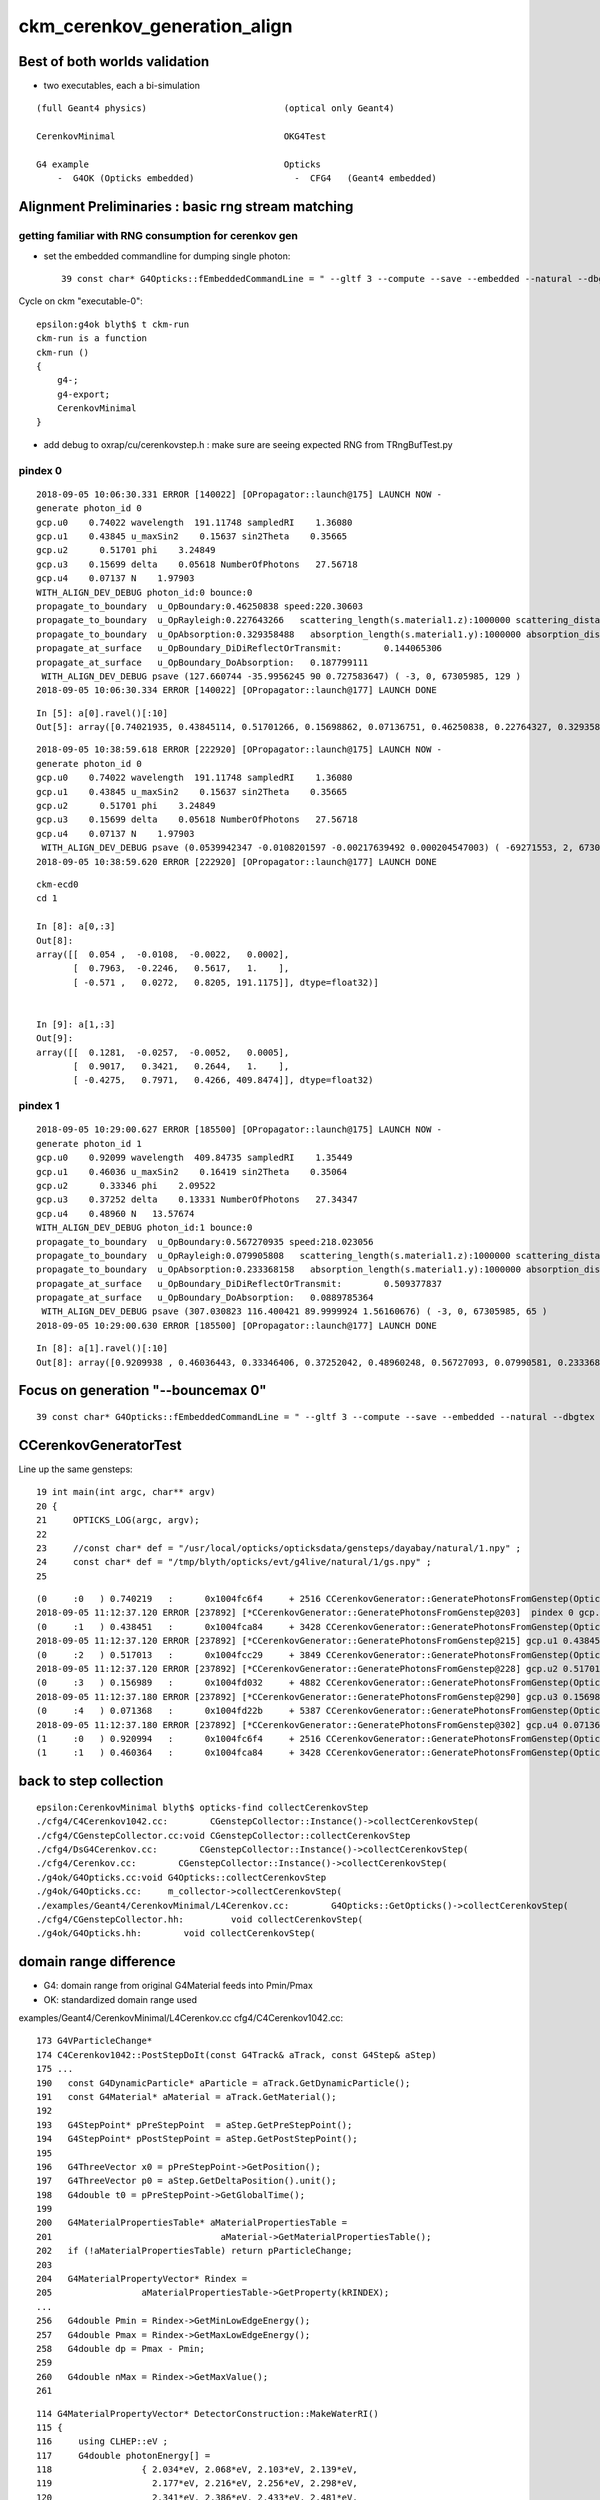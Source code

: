 ckm_cerenkov_generation_align
==============================


Best of both worlds validation
--------------------------------

* two executables, each a bi-simulation 

::


     (full Geant4 physics)                          (optical only Geant4)
                          
     CerenkovMinimal                                OKG4Test    
 
     G4 example                                     Opticks 
         -  G4OK (Opticks embedded)                   -  CFG4   (Geant4 embedded)




Alignment Preliminaries : basic rng stream matching 
------------------------------------------------------

getting familiar with RNG consumption for cerenkov gen 
~~~~~~~~~~~~~~~~~~~~~~~~~~~~~~~~~~~~~~~~~~~~~~~~~~~~~~~~


* set the embedded commandline for dumping single photon::

   39 const char* G4Opticks::fEmbeddedCommandLine = " --gltf 3 --compute --save --embedded --natural --dbgtex --printenabled --pindex 0"  ;

Cycle on ckm "executable-0"::

    epsilon:g4ok blyth$ t ckm-run
    ckm-run is a function
    ckm-run () 
    { 
        g4-;
        g4-export;
        CerenkovMinimal
    }

* add debug to oxrap/cu/cerenkovstep.h : make sure are seeing expected RNG from TRngBufTest.py 

pindex 0
~~~~~~~~~~~

::

    2018-09-05 10:06:30.331 ERROR [140022] [OPropagator::launch@175] LAUNCH NOW -
    generate photon_id 0 
    gcp.u0    0.74022 wavelength  191.11748 sampledRI    1.36080 
    gcp.u1    0.43845 u_maxSin2    0.15637 sin2Theta    0.35665 
    gcp.u2      0.51701 phi    3.24849 
    gcp.u3    0.15699 delta    0.05618 NumberOfPhotons   27.56718  
    gcp.u4    0.07137 N    1.97903  
    WITH_ALIGN_DEV_DEBUG photon_id:0 bounce:0 
    propagate_to_boundary  u_OpBoundary:0.46250838 speed:220.30603 
    propagate_to_boundary  u_OpRayleigh:0.227643266   scattering_length(s.material1.z):1000000 scattering_distance:1479975.5 
    propagate_to_boundary  u_OpAbsorption:0.329358488   absorption_length(s.material1.y):1000000 absorption_distance:1110608.5 
    propagate_at_surface   u_OpBoundary_DiDiReflectOrTransmit:        0.144065306 
    propagate_at_surface   u_OpBoundary_DoAbsorption:   0.187799111 
     WITH_ALIGN_DEV_DEBUG psave (127.660744 -35.9956245 90 0.727583647) ( -3, 0, 67305985, 129 ) 
    2018-09-05 10:06:30.334 ERROR [140022] [OPropagator::launch@177] LAUNCH DONE

::

    In [5]: a[0].ravel()[:10]
    Out[5]: array([0.74021935, 0.43845114, 0.51701266, 0.15698862, 0.07136751, 0.46250838, 0.22764327, 0.32935849, 0.14406531, 0.18779911])


::

    2018-09-05 10:38:59.618 ERROR [222920] [OPropagator::launch@175] LAUNCH NOW -
    generate photon_id 0 
    gcp.u0    0.74022 wavelength  191.11748 sampledRI    1.36080 
    gcp.u1    0.43845 u_maxSin2    0.15637 sin2Theta    0.35665 
    gcp.u2      0.51701 phi    3.24849 
    gcp.u3    0.15699 delta    0.05618 NumberOfPhotons   27.56718  
    gcp.u4    0.07137 N    1.97903  
     WITH_ALIGN_DEV_DEBUG psave (0.0539942347 -0.0108201597 -0.00217639492 0.000204547003) ( -69271553, 2, 67305985, 1 ) 
    2018-09-05 10:38:59.620 ERROR [222920] [OPropagator::launch@177] LAUNCH DONE

::

    ckm-ecd0
    cd 1
    
    In [8]: a[0,:3]
    Out[8]: 
    array([[  0.054 ,  -0.0108,  -0.0022,   0.0002],
           [  0.7963,  -0.2246,   0.5617,   1.    ],
           [ -0.571 ,   0.0272,   0.8205, 191.1175]], dtype=float32)]


    In [9]: a[1,:3]
    Out[9]: 
    array([[  0.1281,  -0.0257,  -0.0052,   0.0005],
           [  0.9017,   0.3421,   0.2644,   1.    ],
           [ -0.4275,   0.7971,   0.4266, 409.8474]], dtype=float32)



pindex 1
~~~~~~~~~~~

::

    2018-09-05 10:29:00.627 ERROR [185500] [OPropagator::launch@175] LAUNCH NOW -
    generate photon_id 1 
    gcp.u0    0.92099 wavelength  409.84735 sampledRI    1.35449 
    gcp.u1    0.46036 u_maxSin2    0.16419 sin2Theta    0.35064 
    gcp.u2      0.33346 phi    2.09522 
    gcp.u3    0.37252 delta    0.13331 NumberOfPhotons   27.34347  
    gcp.u4    0.48960 N   13.57674  
    WITH_ALIGN_DEV_DEBUG photon_id:1 bounce:0 
    propagate_to_boundary  u_OpBoundary:0.567270935 speed:218.023056 
    propagate_to_boundary  u_OpRayleigh:0.079905808   scattering_length(s.material1.z):1000000 scattering_distance:2526906.75 
    propagate_to_boundary  u_OpAbsorption:0.233368158   absorption_length(s.material1.y):1000000 absorption_distance:1455138 
    propagate_at_surface   u_OpBoundary_DiDiReflectOrTransmit:        0.509377837 
    propagate_at_surface   u_OpBoundary_DoAbsorption:   0.0889785364 
     WITH_ALIGN_DEV_DEBUG psave (307.030823 116.400421 89.9999924 1.56160676) ( -3, 0, 67305985, 65 ) 
    2018-09-05 10:29:00.630 ERROR [185500] [OPropagator::launch@177] LAUNCH DONE

::

    In [8]: a[1].ravel()[:10]
    Out[8]: array([0.9209938 , 0.46036443, 0.33346406, 0.37252042, 0.48960248, 0.56727093, 0.07990581, 0.23336816, 0.50937784, 0.08897854])


Focus on generation "--bouncemax 0"
--------------------------------------- 

::

    39 const char* G4Opticks::fEmbeddedCommandLine = " --gltf 3 --compute --save --embedded --natural --dbgtex --printenabled --pindex 0 --bouncemax 0"  ; 



CCerenkovGeneratorTest
--------------------------

Line up the same gensteps::

     19 int main(int argc, char** argv)
     20 {
     21     OPTICKS_LOG(argc, argv);
     22 
     23     //const char* def = "/usr/local/opticks/opticksdata/gensteps/dayabay/natural/1.npy" ; 
     24     const char* def = "/tmp/blyth/opticks/evt/g4live/natural/1/gs.npy" ;
     25     



::

    (0     :0   ) 0.740219   :      0x1004fc6f4     + 2516 CCerenkovGenerator::GeneratePhotonsFromGenstep(OpticksGenstep const*, unsigned int)
    2018-09-05 11:12:37.120 ERROR [237892] [*CCerenkovGenerator::GeneratePhotonsFromGenstep@203]  pindex 0 gcp.u0 0.740219 sampledEnergy 3.58994e-06 sampledRI 1.51438
    (0     :1   ) 0.438451   :      0x1004fca84     + 3428 CCerenkovGenerator::GeneratePhotonsFromGenstep(OpticksGenstep const*, unsigned int)
    2018-09-05 11:12:37.120 ERROR [237892] [*CCerenkovGenerator::GeneratePhotonsFromGenstep@215] gcp.u1 0.438451
    (0     :2   ) 0.517013   :      0x1004fcc29     + 3849 CCerenkovGenerator::GeneratePhotonsFromGenstep(OpticksGenstep const*, unsigned int)
    2018-09-05 11:12:37.120 ERROR [237892] [*CCerenkovGenerator::GeneratePhotonsFromGenstep@228] gcp.u2 0.517013
    (0     :3   ) 0.156989   :      0x1004fd032     + 4882 CCerenkovGenerator::GeneratePhotonsFromGenstep(OpticksGenstep const*, unsigned int)
    2018-09-05 11:12:37.180 ERROR [237892] [*CCerenkovGenerator::GeneratePhotonsFromGenstep@290] gcp.u3 0.156989
    (0     :4   ) 0.071368   :      0x1004fd22b     + 5387 CCerenkovGenerator::GeneratePhotonsFromGenstep(OpticksGenstep const*, unsigned int)
    2018-09-05 11:12:37.180 ERROR [237892] [*CCerenkovGenerator::GeneratePhotonsFromGenstep@302] gcp.u4 0.0713675
    (1     :0   ) 0.920994   :      0x1004fc6f4     + 2516 CCerenkovGenerator::GeneratePhotonsFromGenstep(OpticksGenstep const*, unsigned int)
    (1     :1   ) 0.460364   :      0x1004fca84     + 3428 CCerenkovGenerator::GeneratePhotonsFromGenstep(OpticksGenstep const*, unsigned int)



back to step collection
-----------------------

::

    epsilon:CerenkovMinimal blyth$ opticks-find collectCerenkovStep
    ./cfg4/C4Cerenkov1042.cc:        CGenstepCollector::Instance()->collectCerenkovStep(
    ./cfg4/CGenstepCollector.cc:void CGenstepCollector::collectCerenkovStep
    ./cfg4/DsG4Cerenkov.cc:        CGenstepCollector::Instance()->collectCerenkovStep(
    ./cfg4/Cerenkov.cc:        CGenstepCollector::Instance()->collectCerenkovStep(
    ./g4ok/G4Opticks.cc:void G4Opticks::collectCerenkovStep
    ./g4ok/G4Opticks.cc:     m_collector->collectCerenkovStep(
    ./examples/Geant4/CerenkovMinimal/L4Cerenkov.cc:        G4Opticks::GetOpticks()->collectCerenkovStep(
    ./cfg4/CGenstepCollector.hh:         void collectCerenkovStep(
    ./g4ok/G4Opticks.hh:        void collectCerenkovStep(


domain range difference
--------------------------

* G4: domain range from original G4Material feeds into Pmin/Pmax
* OK: standardized domain range used




examples/Geant4/CerenkovMinimal/L4Cerenkov.cc
cfg4/C4Cerenkov1042.cc::

    173 G4VParticleChange*
    174 C4Cerenkov1042::PostStepDoIt(const G4Track& aTrack, const G4Step& aStep)
    175 ... 
    190   const G4DynamicParticle* aParticle = aTrack.GetDynamicParticle();
    191   const G4Material* aMaterial = aTrack.GetMaterial();
    192 
    193   G4StepPoint* pPreStepPoint  = aStep.GetPreStepPoint();
    194   G4StepPoint* pPostStepPoint = aStep.GetPostStepPoint();
    195 
    196   G4ThreeVector x0 = pPreStepPoint->GetPosition();
    197   G4ThreeVector p0 = aStep.GetDeltaPosition().unit();
    198   G4double t0 = pPreStepPoint->GetGlobalTime();
    199 
    200   G4MaterialPropertiesTable* aMaterialPropertiesTable =
    201                                aMaterial->GetMaterialPropertiesTable();
    202   if (!aMaterialPropertiesTable) return pParticleChange;
    203 
    204   G4MaterialPropertyVector* Rindex =
    205                 aMaterialPropertiesTable->GetProperty(kRINDEX);
    ...
    256   G4double Pmin = Rindex->GetMinLowEdgeEnergy();
    257   G4double Pmax = Rindex->GetMaxLowEdgeEnergy();
    258   G4double dp = Pmax - Pmin;
    259 
    260   G4double nMax = Rindex->GetMaxValue();
    261 



::

    114 G4MaterialPropertyVector* DetectorConstruction::MakeWaterRI()
    115 {
    116     using CLHEP::eV ;
    117     G4double photonEnergy[] =
    118                 { 2.034*eV, 2.068*eV, 2.103*eV, 2.139*eV,
    119                   2.177*eV, 2.216*eV, 2.256*eV, 2.298*eV,
    120                   2.341*eV, 2.386*eV, 2.433*eV, 2.481*eV,
    121                   2.532*eV, 2.585*eV, 2.640*eV, 2.697*eV,
    122                   2.757*eV, 2.820*eV, 2.885*eV, 2.954*eV,
    123                   3.026*eV, 3.102*eV, 3.181*eV, 3.265*eV,
    124                   3.353*eV, 3.446*eV, 3.545*eV, 3.649*eV,
    125                   3.760*eV, 3.877*eV, 4.002*eV, 4.136*eV };




::

    2018-09-05 11:27:06.476 INFO  [244122] [CMaterialLib::convert@120] CMaterialLib::convert : converted 38 ggeo materials to G4 materials 
    2018-09-05 11:27:06.476 INFO  [244122] [*CCerenkovGenerator::GeneratePhotonsFromGenstep@125]  Pmin 2.034e-06 Pmax 4.136e-06 wavelength_min(nm) 299.768 wavelength_max(nm) 609.558 meanVelocity 274.664




::

     13 static __device__ __inline__ float boundary_sample_reciprocal_domain(const float& u)
     14 {
     15     // return wavelength, from uniform sampling of 1/wavelength[::-1] domain
     16     float iw = lerp( boundary_domain_reciprocal.x , boundary_domain_reciprocal.y, u ) ;
     17     return 1.f/iw ;
     18 }





cross executable like-to-like alignment  G4-G4 OK-OK 
-------------------------------------------------------


CerenkovMinimal structure
----------------------------

* setup like a Geant4 example using G4OK to access Opticks 
* this means the Opticks commandline is embedded inside G4Opticks

  * so as soon as have control of ckm the idea to do like-for-like matchinh 


0. Getting G4 and Opticks to start from the same RNG stream
--------------------------------------------------------------

Hmm. Recall that the commandline is internal inside 

::

   CerenkovMinimal 
